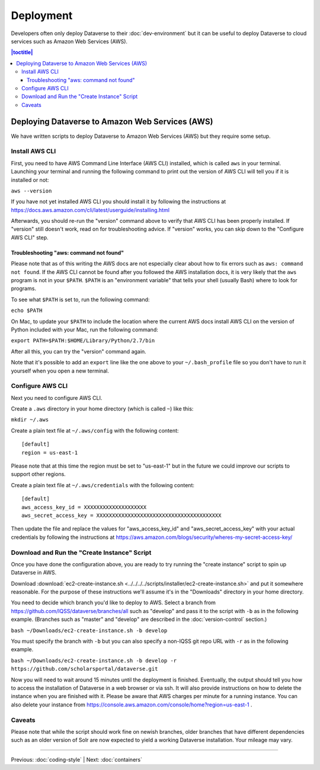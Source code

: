 ==========
Deployment
==========

Developers often only deploy Dataverse to their :doc:`dev-environment` but it can be useful to deploy Dataverse to cloud services such as Amazon Web Services (AWS).

.. contents:: |toctitle|
	:local:

Deploying Dataverse to Amazon Web Services (AWS)
------------------------------------------------

We have written scripts to deploy Dataverse to Amazon Web Services (AWS) but they require some setup.

Install AWS CLI
~~~~~~~~~~~~~~~

First, you need to have AWS Command Line Interface (AWS CLI) installed, which is called ``aws`` in your terminal. Launching your terminal and running the following command to print out the version of AWS CLI will tell you if it is installed or not:

``aws --version``

If you have not yet installed AWS CLI you should install it by following the instructions at https://docs.aws.amazon.com/cli/latest/userguide/installing.html

Afterwards, you should re-run the "version" command above to verify that AWS CLI has been properly installed. If "version" still doesn't work, read on for troubleshooting advice. If "version" works, you can skip down to the "Configure AWS CLI" step.

Troubleshooting "aws: command not found"
^^^^^^^^^^^^^^^^^^^^^^^^^^^^^^^^^^^^^^^^

Please note that as of this writing the AWS docs are not especially clear about how to fix errors such as ``aws: command not found``. If the AWS CLI cannot be found after you followed the AWS installation docs, it is very likely that the ``aws`` program is not in your ``$PATH``. ``$PATH`` is an "environment variable" that tells your shell (usually Bash) where to look for programs.

To see what ``$PATH`` is set to, run the following command:

``echo $PATH``

On Mac, to update your ``$PATH`` to include the location where the current AWS docs install AWS CLI on the version of Python included with your Mac, run the following command:

``export PATH=$PATH:$HOME/Library/Python/2.7/bin``

After all this, you can try the "version" command again.

Note that it's possible to add an ``export`` line like the one above to your ``~/.bash_profile`` file so you don't have to run it yourself when you open a new terminal.

Configure AWS CLI
~~~~~~~~~~~~~~~~~

Next you need to configure AWS CLI.

Create a ``.aws`` directory in your home directory (which is called ``~``) like this:

``mkdir ~/.aws``

Create a plain text file at ``~/.aws/config`` with the following content::

        [default]
        region = us-east-1

Please note that at this time the region must be set to "us-east-1" but in the future we could improve our scripts to support other regions.

Create a plain text file at ``~/.aws/credentials`` with the following content::

        [default]
        aws_access_key_id = XXXXXXXXXXXXXXXXXXXX
        aws_secret_access_key = XXXXXXXXXXXXXXXXXXXXXXXXXXXXXXXXXXXXXXXX

Then update the file and replace the values for "aws_access_key_id" and "aws_secret_access_key" with your actual credentials by following the instructions at https://aws.amazon.com/blogs/security/wheres-my-secret-access-key/

Download and Run the "Create Instance" Script
~~~~~~~~~~~~~~~~~~~~~~~~~~~~~~~~~~~~~~~~~~~~~

Once you have done the configuration above, you are ready to try running the "create instance" script to spin up Dataverse in AWS.

Download :download:`ec2-create-instance.sh <../../../../scripts/installer/ec2-create-instance.sh>` and put it somewhere reasonable. For the purpose of these instructions we'll assume it's in the "Downloads" directory in your home directory.

You need to decide which branch you'd like to deploy to AWS. Select a branch from https://github.com/IQSS/dataverse/branches/all such as "develop" and pass it to the script with ``-b`` as in the following example. (Branches such as "master" and "develop" are described in the :doc:`version-control` section.)

``bash ~/Downloads/ec2-create-instance.sh -b develop``

You must specify the branch with ``-b`` but you can also specify a non-IQSS git repo URL with ``-r`` as in the following example.

``bash ~/Downloads/ec2-create-instance.sh -b develop -r https://github.com/scholarsportal/dataverse.git``

Now you will need to wait around 15 minutes until the deployment is finished. Eventually, the output should tell you how to access the installation of Dataverse in a web browser or via ssh. It will also provide instructions on how to delete the instance when you are finished with it. Please be aware that AWS charges per minute for a running instance. You can also delete your instance from https://console.aws.amazon.com/console/home?region=us-east-1 .

Caveats
~~~~~~~

Please note that while the script should work fine on newish branches, older branches that have different dependencies such as an older version of Solr are now expected to yield a working Dataverse installation. Your mileage may vary.

----

Previous: :doc:`coding-style` | Next: :doc:`containers`
